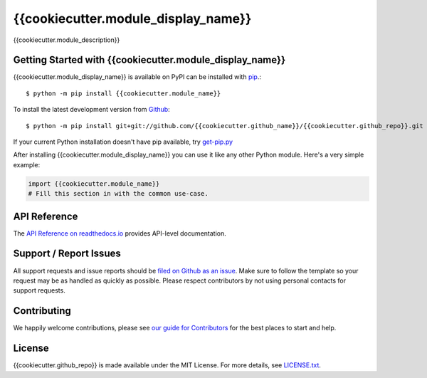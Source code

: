{{cookiecutter.module_display_name}}
=======

.. image:: https://img.shields.io/travis/{{cookiecutter.github_name}}/{{cookiecutter.github_repo}}/master.svg
    :target: https://travis-ci.org/{{cookiecutter.github_name}}/{{cookiecutter.github_repo}}
    :alt: Linux and MacOS Build Status
.. image:: https://img.shields.io/appveyor/ci/{{cookiecutter.github_name}}/{{cookiecutter.github_repo}}/master.svg
    :target: https://ci.appveyor.com/project/{{cookiecutter.github_name}}/{{cookiecutter.github_repo}}
    :alt: Windows Build Status
.. image:: https://img.shields.io/codecov/c/github/{{cookiecutter.github_name}}/{{cookiecutter.github_repo}}/master.svg
    :target: https://codecov.io/gh/{{cookiecutter.github_name}}/{{cookiecutter.github_repo}}
    :alt: Test Suite Coverage
.. image:: https://img.shields.io/codeclimate/github/{{cookiecutter.github_name}}/{{cookiecutter.github_repo}}.svg
    :target: https://codeclimate.com/github/{{cookiecutter.github_name}}/{{cookiecutter.github_repo}}
    :alt: Code Health
.. image:: https://readthedocs.org/projects/{{cookiecutter.module_name}}/badge/?version=latest
    :target: http://{{cookiecutter.module_name}}.readthedocs.io
    :alt: Documentation Build Status
.. image:: https://pyup.io/repos/github/{{cookiecutter.github_name}}/{{cookiecutter.github_repo}}/shield.svg
     :target: https://pyup.io/repos/github/{{cookiecutter.github_name}}/{{cookiecutter.github_repo}}
     :alt: Dependency Versions
.. image:: https://img.shields.io/pypi/v/{{cookiecutter.module_name}}.svg
    :target: https://pypi.python.org/pypi/{{cookiecutter.module_name}}
    :alt: PyPI Version
.. image:: https://img.shields.io/badge/say-thanks-ff69b4.svg
    :target: https://saythanks.io/to/{{cookiecutter.github_name}}
    :alt: Say Thanks to the Maintainers

{{cookiecutter.module_description}}

Getting Started with {{cookiecutter.module_display_name}}
----------------------------

{{cookiecutter.module_display_name}} is available on PyPI can be installed with `pip <https://pip.pypa.io>`_.::

    $ python -m pip install {{cookiecutter.module_name}}

To install the latest development version from `Github <https://github.com/{{cookiecutter.github_name}}/{{cookiecutter.github_repo}}>`_::

    $ python -m pip install git+git://github.com/{{cookiecutter.github_name}}/{{cookiecutter.github_repo}}.git


If your current Python installation doesn't have pip available, try `get-pip.py <bootstrap.pypa.io>`_

After installing {{cookiecutter.module_display_name}} you can use it like any other Python module.
Here's a very simple example:

.. code-block:: python

    import {{cookiecutter.module_name}}
    # Fill this section in with the common use-case.

API Reference
-------------

The `API Reference on readthedocs.io <http://{{cookiecutter.module_name}}.readthedocs.io>`_ provides API-level documentation.

Support / Report Issues
-----------------------

All support requests and issue reports should be
`filed on Github as an issue <https://github.com/{{cookiecutter.github_name}}/{{cookiecutter.github_repo}}/issues>`_.
Make sure to follow the template so your request may be as handled as quickly as possible.
Please respect contributors by not using personal contacts for support requests.

Contributing
------------

We happily welcome contributions, please see `our guide for Contributors <http://{{cookiecutter.module_name}}.readthedocs.io/en/latest/contributing.html>`_ for the best places to start and help.

License
-------

{{cookiecutter.github_repo}} is made available under the MIT License. For more details, see `LICENSE.txt <https://github.com/{{cookiecutter.github_name}}/{{cookiecutter.github_repo}}/blob/master/LICENSE.txt>`_.
